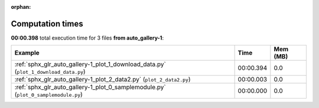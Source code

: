 
:orphan:

.. _sphx_glr_auto_gallery-1_sg_execution_times:


Computation times
=================
**00:00.398** total execution time for 3 files **from auto_gallery-1**:

.. container::

  .. raw:: html

    <style scoped>
    <link href="https://cdnjs.cloudflare.com/ajax/libs/twitter-bootstrap/5.3.0/css/bootstrap.min.css" rel="stylesheet" />
    <link href="https://cdn.datatables.net/1.13.6/css/dataTables.bootstrap5.min.css" rel="stylesheet" />
    </style>
    <script src="https://code.jquery.com/jquery-3.7.0.js"></script>
    <script src="https://cdn.datatables.net/1.13.6/js/jquery.dataTables.min.js"></script>
    <script src="https://cdn.datatables.net/1.13.6/js/dataTables.bootstrap5.min.js"></script>
    <script type="text/javascript" class="init">
    $(document).ready( function () {
        $('table.sg-datatable').DataTable({order: [[1, 'desc']]});
    } );
    </script>

  .. list-table::
   :header-rows: 1
   :class: table table-striped sg-datatable

   * - Example
     - Time
     - Mem (MB)
   * - :ref:`sphx_glr_auto_gallery-1_plot_1_download_data.py` (``plot_1_download_data.py``)
     - 00:00.394
     - 0.0
   * - :ref:`sphx_glr_auto_gallery-1_plot_2_data2.py` (``plot_2_data2.py``)
     - 00:00.003
     - 0.0
   * - :ref:`sphx_glr_auto_gallery-1_plot_0_samplemodule.py` (``plot_0_samplemodule.py``)
     - 00:00.000
     - 0.0
